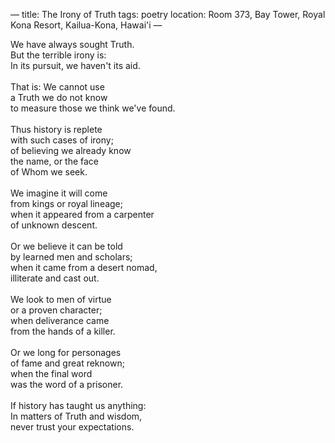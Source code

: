:PROPERTIES:
:ID:       266C3588-EC2C-48C0-B729-A91B0C04156C
:SLUG:     the-irony-of-truth
:END:
---
title: The Irony of Truth
tags: poetry
location: Room 373, Bay Tower, Royal Kona Resort, Kailua-Kona, Hawai'i
---

#+BEGIN_VERSE
We have always sought Truth.
But the terrible irony is:
In its pursuit, we haven't its aid.

That is: We cannot use
a Truth we do not know
to measure those we think we've found.

Thus history is replete
with such cases of irony;
of believing we already know
the name, or the face
of Whom we seek.

We imagine it will come
from kings or royal lineage;
when it appeared from a carpenter
of unknown descent.

Or we believe it can be told
by learned men and scholars;
when it came from a desert nomad,
illiterate and cast out.

We look to men of virtue
or a proven character;
when deliverance came
from the hands of a killer.

Or we long for personages
of fame and great reknown;
when the final word
was the word of a prisoner.

If history has taught us anything:
In matters of Truth and wisdom,
never trust your expectations.
#+END_VERSE
